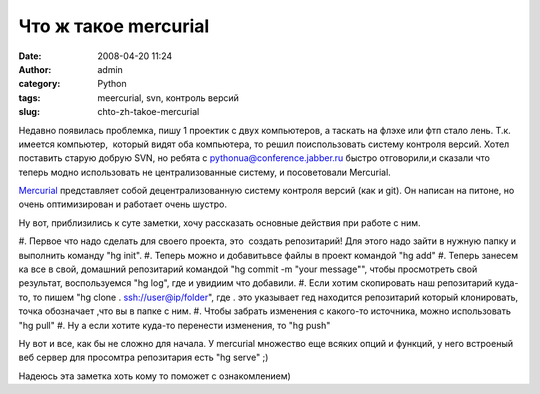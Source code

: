 Что ж такое mercurial
#####################
:date: 2008-04-20 11:24
:author: admin
:category: Python
:tags: meercurial, svn, контроль версий
:slug: chto-zh-takoe-mercurial

Недавно появилась проблемка, пишу 1 проектик с двух компьютеров, а
таскать на флэхе или фтп стало лень. Т.к. имеется компьютер,  который
видят оба компьютера, то решил поиспользовать систему контроля версий.
Хотел поставить старую добрую SVN, но ребята с
pythonua@conference.jabber.ru быстро отговорили,и сказали что теперь
модно использовать не централизованные систему, и посоветовали
Mercurial.

`Mercurial`_ представляет собой децентрализованную систему контроля
версий (как и git). Он написан на питоне, но очень оптимизирован и
работает очень шустро.

Ну вот, приблизились к суте заметки, хочу рассказать основные действия
при работе с ним.

#. Первое что надо сделать для своего проекта, это  создать репозитарий!
Для этого надо зайти в нужную папку и выполнить команду "hg init".
#. Теперь можно и добавитьвсе файлы в проект командой "hg add"
#. Теперь занесем ка все в свой, домашний репозитарий командой "hg
commit -m "your message"", чтобы просмотреть свой результат,
воспользуемся "hg log", где и увидиим что добавили.
#. Если хотим скопировать наш репозитарий куда-то, то пишем "hg clone .
ssh://user@ip/folder", где . это указывает гед находится репозитарий
который клонировать, точка обозначает ,что вы в папке с ним.
#. Чтобы забрать изменения с какого-то источника, можно использовать "hg
pull"
#. Ну а если хотите куда-то перенести изменения, то "hg push"

Ну вот и все, как бы не сложно для начала. У mercurial множество еще
всяких опций и функций, у него встроеный веб сервер для просомтра
репозитария есть "hg serve" ;)

Надеюсь эта заметка хоть кому то поможет с ознакомлением)

.. _Mercurial: http://www.selenic.com/mercurial/
